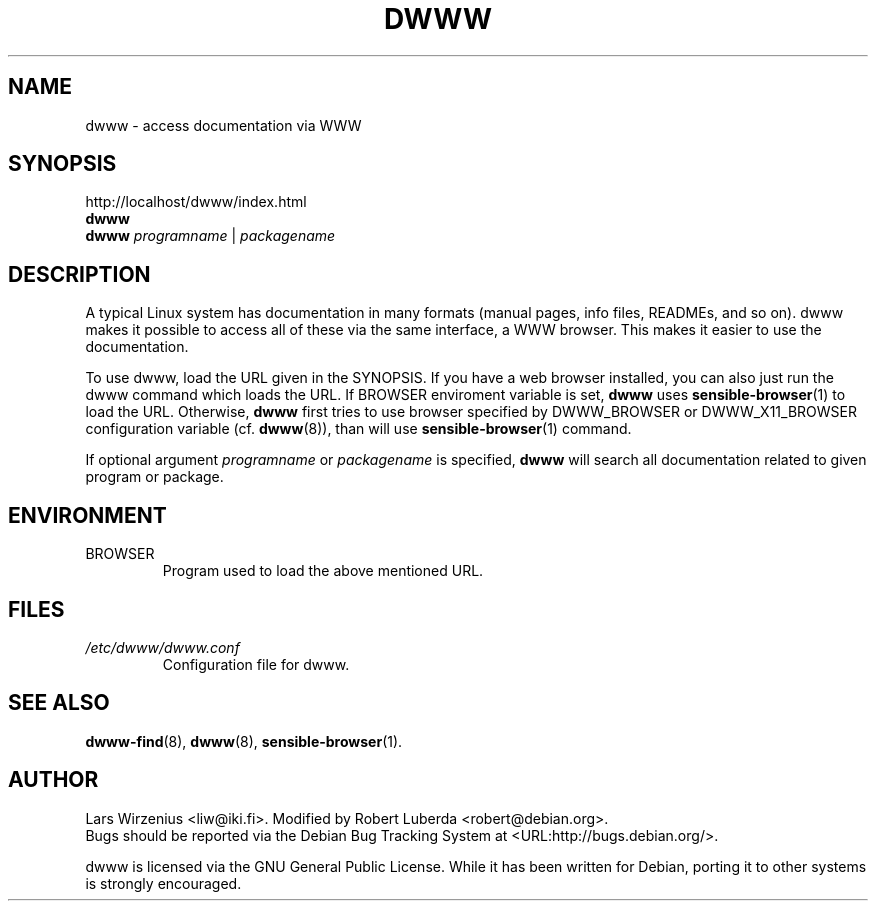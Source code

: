 .\" $Id: dwww.1,v 1.10 2003/07/27 16:17:37 robert Exp $
.TH DWWW 1 "July 27th, 2003" "dwww 1.9.4" "Debian"
.SH NAME
dwww \- access documentation via WWW
.SH SYNOPSIS
http://localhost/dwww/index.html
.br
.B dwww
.br
.B dwww
.IR programname " | " packagename
.SH DESCRIPTION
A typical Linux system has documentation in many formats (manual pages,
info files, READMEs, and so on).
dwww makes it possible to access all of these via the same interface,
a WWW browser.
This makes it easier to use the documentation.
.PP
To use dwww, load the URL given in the SYNOPSIS.
If you have a web browser installed, you can also just run the dwww command
which loads the URL.
If BROWSER enviroment variable is set,
.B dwww
uses
.BR sensible\-browser (1)
to load the URL.
Otherwise,
.B dwww
first tries to use browser specified by
DWWW_BROWSER or DWWW_X11_BROWSER configuration variable (cf.
.BR dwww (8)),
than will use
.BR sensible\-browser (1)
command.
.PP
If optional argument
.IR programname  " or " packagename
is specified,
.B dwww
will search all documentation related to given program or package.
.SH ENVIRONMENT
.IP BROWSER
Program used to load the above mentioned URL.
.SH FILES
.TP
.I /etc/dwww/dwww.conf
Configuration file for dwww.
.SH "SEE ALSO"
.BR dwww\-find (8),
.BR dwww (8),
.BR sensible\-browser (1).
.SH AUTHOR
Lars Wirzenius <liw@iki.fi>. Modified by Robert Luberda <robert@debian.org>.
.br
Bugs should be reported via the  Debian Bug Tracking System at
<URL:http://bugs.debian.org/>.
.PP
dwww is licensed via the GNU General Public License.
While it has been written for Debian, porting it to other
systems is strongly encouraged.
